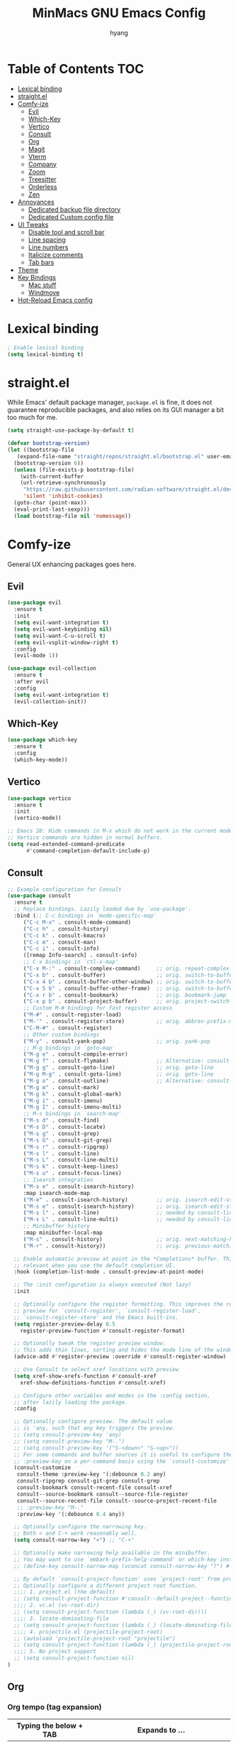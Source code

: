 #+TITLE: MinMacs GNU Emacs Config
#+AUTHOR: hyang
#+OPTIONS: toc:2

* Table of Contents :TOC:
- [[#lexical-binding][Lexical binding]]
- [[#straightel][straight.el]]
- [[#comfy-ize][Comfy-ize]]
  - [[#evil][Evil]]
  - [[#which-key][Which-Key]]
  - [[#vertico][Vertico]]
  - [[#consult][Consult]]
  - [[#org][Org]]
  - [[#magit][Magit]]
  - [[#vterm][Vterm]]
  - [[#company][Company]]
  - [[#zoom][Zoom]]
  - [[#treesitter][Treesitter]]
  - [[#orderless][Orderless]]
  - [[#zen][Zen]]
- [[#annoyances][Annoyances]]
  - [[#dedicated-backup-file-directory][Dedicated backup file directory]]
  - [[#dedicated-custom-config-file][Dedicated Custom config file]]
- [[#ui-tweaks][UI Tweaks]]
  - [[#disable-tool-and-scroll-bar][Disable tool and scroll bar]]
  - [[#line-spacing][Line spacing]]
  - [[#line-numbers][Line numbers]]
  - [[#italicize-comments][Italicize comments]]
  - [[#tab-bars][Tab bars]]
- [[#theme][Theme]]
- [[#key-bindings][Key Bindings]]
  - [[#mac-stuff][Mac stuff]]
  - [[#windmove][Windmove]]
- [[#hot-reload-emacs-config][Hot-Reload Emacs config]]

* Lexical binding
#+begin_src emacs-lisp
  ; Enable lexical binding
  (setq lexical-binding t)
#+end_src

* straight.el
While Emacs' default package manager, ~package.el~ is fine, it does not guarantee reproducible packages, and also relies on its GUI manager a bit too much for me.
#+begin_src emacs-lisp
  (setq straight-use-package-by-default t)

  (defvar bootstrap-version)
  (let ((bootstrap-file
	 (expand-file-name "straight/repos/straight.el/bootstrap.el" user-emacs-directory))
	(bootstrap-version 6))
    (unless (file-exists-p bootstrap-file)
      (with-current-buffer
	  (url-retrieve-synchronously
	   "https://raw.githubusercontent.com/radian-software/straight.el/develop/install.el"
	   'silent 'inhibit-cookies)
	(goto-char (point-max))
	(eval-print-last-sexp)))
    (load bootstrap-file nil 'nomessage))
#+end_src

* Comfy-ize
General UX enhancing packages goes here.
** Evil
#+begin_src emacs-lisp
  (use-package evil
    :ensure t
    :init
    (setq evil-want-integration t)
    (setq evil-want-keybinding nil)
    (setq evil-want-C-u-scroll t)
    (setq evil-vsplit-window-right t)
    :config
    (evil-mode 1))

  (use-package evil-collection
    :ensure t
    :after evil
    :config
    (setq evil-want-integration t)
    (evil-collection-init))
#+end_src
** Which-Key
#+begin_src emacs-lisp
  (use-package which-key
    :ensure t
    :config
    (which-key-mode))
#+end_src
** Vertico
#+begin_src emacs-lisp
  (use-package vertico
    :ensure t
    :init
    (vertico-mode))

  ;; Emacs 28: Hide commands in M-x which do not work in the current mode.
  ;; Vertico commands are hidden in normal buffers.
  (setq read-extended-command-predicate
        #'command-completion-default-include-p)
#+end_src

** Consult
#+begin_src emacs-lisp
  ;; Example configuration for Consult
  (use-package consult
    :ensure t
    ;; Replace bindings. Lazily loaded due by `use-package'.
    :bind (;; C-c bindings in `mode-specific-map'
	   ("C-c M-x" . consult-mode-command)
	   ("C-c h" . consult-history)
	   ("C-c k" . consult-kmacro)
	   ("C-c m" . consult-man)
	   ("C-c i" . consult-info)
	   ([remap Info-search] . consult-info)
	   ;; C-x bindings in `ctl-x-map'
	   ("C-x M-:" . consult-complex-command)     ;; orig. repeat-complex-command
	   ("C-x b" . consult-buffer)                ;; orig. switch-to-buffer
	   ("C-x 4 b" . consult-buffer-other-window) ;; orig. switch-to-buffer-other-window
	   ("C-x 5 b" . consult-buffer-other-frame)  ;; orig. switch-to-buffer-other-frame
	   ("C-x r b" . consult-bookmark)            ;; orig. bookmark-jump
	   ("C-x p b" . consult-project-buffer)      ;; orig. project-switch-to-buffer
	   ;; Custom M-# bindings for fast register access
	   ("M-#" . consult-register-load)
	   ("M-'" . consult-register-store)          ;; orig. abbrev-prefix-mark (unrelated)
	   ("C-M-#" . consult-register)
	   ;; Other custom bindings
	   ("M-y" . consult-yank-pop)                ;; orig. yank-pop
	   ;; M-g bindings in `goto-map'
	   ("M-g e" . consult-compile-error)
	   ("M-g f" . consult-flymake)               ;; Alternative: consult-flycheck
	   ("M-g g" . consult-goto-line)             ;; orig. goto-line
	   ("M-g M-g" . consult-goto-line)           ;; orig. goto-line
	   ("M-g o" . consult-outline)               ;; Alternative: consult-org-heading
	   ("M-g m" . consult-mark)
	   ("M-g k" . consult-global-mark)
	   ("M-g i" . consult-imenu)
	   ("M-g I" . consult-imenu-multi)
	   ;; M-s bindings in `search-map'
	   ("M-s d" . consult-find)
	   ("M-s D" . consult-locate)
	   ("M-s g" . consult-grep)
	   ("M-s G" . consult-git-grep)
	   ("M-s r" . consult-ripgrep)
	   ("M-s l" . consult-line)
	   ("M-s L" . consult-line-multi)
	   ("M-s k" . consult-keep-lines)
	   ("M-s u" . consult-focus-lines)
	   ;; Isearch integration
	   ("M-s e" . consult-isearch-history)
	   :map isearch-mode-map
	   ("M-e" . consult-isearch-history)         ;; orig. isearch-edit-string
	   ("M-s e" . consult-isearch-history)       ;; orig. isearch-edit-string
	   ("M-s l" . consult-line)                  ;; needed by consult-line to detect isearch
	   ("M-s L" . consult-line-multi)            ;; needed by consult-line to detect isearch
	   ;; Minibuffer history
	   :map minibuffer-local-map
	   ("M-s" . consult-history)                 ;; orig. next-matching-history-element
	   ("M-r" . consult-history))                ;; orig. previous-matching-history-element

    ;; Enable automatic preview at point in the *Completions* buffer. This is
    ;; relevant when you use the default completion UI.
    :hook (completion-list-mode . consult-preview-at-point-mode)

    ;; The :init configuration is always executed (Not lazy)
    :init

    ;; Optionally configure the register formatting. This improves the register
    ;; preview for `consult-register', `consult-register-load',
    ;; `consult-register-store' and the Emacs built-ins.
    (setq register-preview-delay 0.5
	  register-preview-function #'consult-register-format)

    ;; Optionally tweak the register preview window.
    ;; This adds thin lines, sorting and hides the mode line of the window.
    (advice-add #'register-preview :override #'consult-register-window)

    ;; Use Consult to select xref locations with preview
    (setq xref-show-xrefs-function #'consult-xref
	  xref-show-definitions-function #'consult-xref)

    ;; Configure other variables and modes in the :config section,
    ;; after lazily loading the package.
    :config

    ;; Optionally configure preview. The default value
    ;; is 'any, such that any key triggers the preview.
    ;; (setq consult-preview-key 'any)
    ;; (setq consult-preview-key "M-.")
    ;; (setq consult-preview-key '("S-<down>" "S-<up>"))
    ;; For some commands and buffer sources it is useful to configure the
    ;; :preview-key on a per-command basis using the `consult-customize' macro.
    (consult-customize
     consult-theme :preview-key '(:debounce 0.2 any)
     consult-ripgrep consult-git-grep consult-grep
     consult-bookmark consult-recent-file consult-xref
     consult--source-bookmark consult--source-file-register
     consult--source-recent-file consult--source-project-recent-file
     ;; :preview-key "M-."
     :preview-key '(:debounce 0.4 any))

    ;; Optionally configure the narrowing key.
    ;; Both < and C-+ work reasonably well.
    (setq consult-narrow-key "<") ;; "C-+"

    ;; Optionally make narrowing help available in the minibuffer.
    ;; You may want to use `embark-prefix-help-command' or which-key instead.
    ;; (define-key consult-narrow-map (vconcat consult-narrow-key "?") #'consult-narrow-help)

    ;; By default `consult-project-function' uses `project-root' from project.el.
    ;; Optionally configure a different project root function.
    ;;;; 1. project.el (the default)
    ;; (setq consult-project-function #'consult--default-project--function)
    ;;;; 2. vc.el (vc-root-dir)
    ;; (setq consult-project-function (lambda (_) (vc-root-dir)))
    ;;;; 3. locate-dominating-file
    ;; (setq consult-project-function (lambda (_) (locate-dominating-file "." ".git")))
    ;;;; 4. projectile.el (projectile-project-root)
    ;; (autoload 'projectile-project-root "projectile")
    ;; (setq consult-project-function (lambda (_) (projectile-project-root)))
    ;;;; 5. No project support
    ;; (setq consult-project-function nil)
  )
#+end_src

** Org
*** Org tempo (tag expansion)
| Typing the below + TAB | Expands to ...                          |
|------------------------+-----------------------------------------|
| <a                     | '#+BEGIN_EXPORT ascii' … '#+END_EXPORT  |
| <c                     | '#+BEGIN_CENTER' … '#+END_CENTER'       |
| <C                     | '#+BEGIN_COMMENT' … '#+END_COMMENT'     |
| <e                     | '#+BEGIN_EXAMPLE' … '#+END_EXAMPLE'     |
| <E                     | '#+BEGIN_EXPORT' … '#+END_EXPORT'       |
| <h                     | '#+BEGIN_EXPORT html' … '#+END_EXPORT'  |
| <l                     | '#+BEGIN_EXPORT latex' … '#+END_EXPORT' |
| <q                     | '#+BEGIN_QUOTE' … '#+END_QUOTE'         |
| <s                     | '#+BEGIN_SRC' … '#+END_SRC'             |
| <v                     | '#+BEGIN_VERSE' … '#+END_VERSE'         |

#+begin_src emacs-lisp
  (require 'org-tempo)
#+end_src
*** Increase size of org headers
#+begin_src emacs-lisp
  (set-face-attribute 'org-level-1 nil :height 1.25)
  (set-face-attribute 'org-level-2 nil :height 1.15)
#+end_src
*** Enable table of contents
#+begin_src emacs-lisp
  (use-package toc-org
      :ensure t
      :commands toc-org-enable
      :init (add-hook 'org-mode-hook 'toc-org-enable))
#+end_src
*** Habits
#+begin_src emacs-lisp
  (add-to-list 'org-modules 'habit t)
  (setq 
	org-agenda-show-future-repeats t
	org-agenda-show-future-repeats 'next)
#+end_src
*** GTD
#+begin_src emacs-lisp
(setq org-agenda-files (list (concat org-directory "/gtd"))
      org-capture-templates `(("t" "Todo [inbox]" entry
    			 (file+headline ,(concat org-directory "/gtd/gtd_inbox.org") "Tasks")
    			 "* TODO %i%?")
    			("T" "Tickler" entry
    			 (file+headline ,(concat org-directory "gtd/gtd_tickler.org") "Tickler")
    			 "* %i%? \n %U"))
      org-refile-targets `((,(concat org-directory "/gtd/gtd_projects.org") :maxlevel . 3)
    		     (,(concat org-directory "/gtd/gtd_someday.org") :level . 1)
    		     (,(concat org-directory "/gtd/gtd_tickler.org") :maxlevel . 2))
      org-image-actual-width nil)
#+end_src

*** Custom agenda
#+begin_src emacs-lisp
  (setq org-agenda-custom-commands
	'(("v" "General view"
	   (
	    (tags "PRIORITY=\"A\""
		  ((org-agenda-skip-function '(org-agenda-skip-entry-if 'scheduled 'todo '("LOOP" "DONE" "PROJ" "HOLD")))
		   (org-agenda-overriding-header "High-priority unfinished tasks:")))
	    (agenda ""
		    ((org-agenda-span 9)
		     (org-agenda-skip-function '(org-agenda-skip-entry-if 'todo '("HOLD")))
		     (org-agenda-start-on-weekday nil)))
	    (tags "PRIORITY=\"B\""
		  ((org-agenda-skip-function '(org-agenda-skip-entry-if 'scheduled 'todo '("LOOP" "DONE" "PROJ" "HOLD")))
		   (org-agenda-overriding-header "Medium-priority unfinished tasks:")))
	    (tags "PRIORITY=\"C\""
		  ((org-agenda-skip-function '(org-agenda-skip-entry-if 'scheduled 'todo '("LOOP" "DONE" "PROJ" "HOLD")))
		   (org-agenda-overriding-header "Low-priority unfinished tasks:")))
	    ;(tags "customtag"
	    ;      ((org-agenda-skip-function '(org-agenda-skip-entry-if 'scheduled 'todo '("LOOP" "DONE" "PROJ")))
	    ;       (org-agenda-overriding-header "Tasks marked with customtag:")))

	    ;(alltodo "")
	    ))))
#+end_src
*** Org-roam
#+begin_src emacs-lisp
  (use-package org-roam
    :ensure t
    :after (org)
    :config
     (setq 
	  org-roam-directory (concat org-directory "/roam/")
	  org-roam-index-file (concat org-directory "/roam/index.org")))
#+end_src

** Magit
Because no modern text editor in $CURRENT_YEAR does not have git integration
#+begin_src emacs-lisp
  (use-package magit
    :ensure t
  )
#+end_src

** Vterm
The default emacs shell, eshell, has a lot of problems which make daily-driving as a terminal a headache. Therefore, we're going to use vterm for our emacs terminal, a frontend for libvterm (this means fast)

Note: You will need cmake to compile the vterm-module
#+begin_src emacs-lisp
  (use-package vterm
    :ensure t)
#+end_src
** Company
/Should also be part of Emacs core at this point/
#+begin_src emacs-lisp
  (use-package company
    :ensure t
    :defer 2
    :custom
    (company-begin-commands '(self-insert-command))
    (company-idle-delay .1)
    (company-minimum-prefix-length 2)
    (company-show-numbers t)
    (company-tooltip-align-annotations 't)
    (global-company-mode t))

  (use-package company-box
    :ensure t
    :after company
    :hook (company-mode . company-box-mode))
#+end_src
** Zoom
Golden Ratio window balancing... very nice
#+begin_src emacs-lisp
  (use-package zoom
    :ensure t
    :config
    (setq zoom-size '(0.618 . 0.618))
    (zoom-mode t)
  )
#+end_src
** Treesitter
It seems that native Emacs 29 treesitter is currently not ready yet.
** Orderless
#+begin_src emacs-lisp
  (use-package orderless
    :ensure t
    :custom
    (completion-styles '(orderless basic))
    (completion-category-overrides '((file (styles basic partial-completion)))))
#+end_src
** Zen
Distraction free writing
#+begin_src emacs-lisp
  (use-package olivetti
    :ensure t
    :custom
    (olivetti-body-width 120)
    :init (add-hook 'org-mode-hook 'olivetti-mode)
    :after org)
#+end_src

* Annoyances
Stupid stuff that Emacs does that needs to be changed
** Dedicated backup file directory
#+begin_src emacs-lisp
  (if (not (file-directory-p (expand-file-name "backups" user-emacs-directory)))
     (make-directory "backups"))
  (setq backup-directory-alist '(("." . "~/.emacs.d/backups"))
     backup-by-copying t    ; Don't delink hardlinks
     version-control t      ; Use version numbers on backups
     delete-old-versions t)  ; Automatically delete excess backups
#+end_src
** Dedicated Custom config file
Prevent Custom from polluting my init.el file
#+begin_src emacs-lisp
  (setq custom-file
    (expand-file-name "custom_config.el" user-emacs-directory))
#+end_src

* UI Tweaks
** Disable tool and scroll bar
On Linux I wouldn't really mind them, as I can customize the icons to not be terrible. On MacOS however, they really look ugly and aren't easily customizable, therefore they need to go >:(
#+begin_src emacs-lisp
  (tool-bar-mode -1)
  (scroll-bar-mode -1)
#+end_src
** Line spacing
#+begin_src 
  (setq-default line-spacing 0.12)
#+end_src
** Line numbers
Global relative line numbering
#+begin_src emacs-lisp
  (setq display-line-numbers-type 'relative)
  (global-display-line-numbers-mode) 
#+end_src

** Italicize comments
#+begin_src emacs-lisp
  (set-face-attribute 'font-lock-comment-face nil
    :slant 'italic)
  (set-face-attribute 'font-lock-keyword-face nil
    :slant 'italic)
#+end_src
** Tab bars
#+begin_src emacs-lisp
  (setq tab-bar-close-button-show nil
	tab-bar-new-button-show nil)
  (tab-bar-mode t)
#+end_src

* Theme
The only theme I know of that looks good, has legible syntax colors, and doesn't have bad Org header coloring
#+begin_src emacs-lisp
  (use-package catppuccin-theme
    :ensure t
    :init
    (setq catppuccin-flavor 'mocha)
    :config
    (load-theme 'catppuccin :no-confirm))
#+end_src


* Key Bindings
** Mac stuff
#+begin_src emacs-lisp
  (if (string-equal system-type "darwin")
    (setq mac-command-modifier 'control))
#+end_src
** Windmove
#+begin_src emacs-lisp
  (when (fboundp 'windmove-default-keybindings)
    (windmove-default-keybindings))
#+end_src


